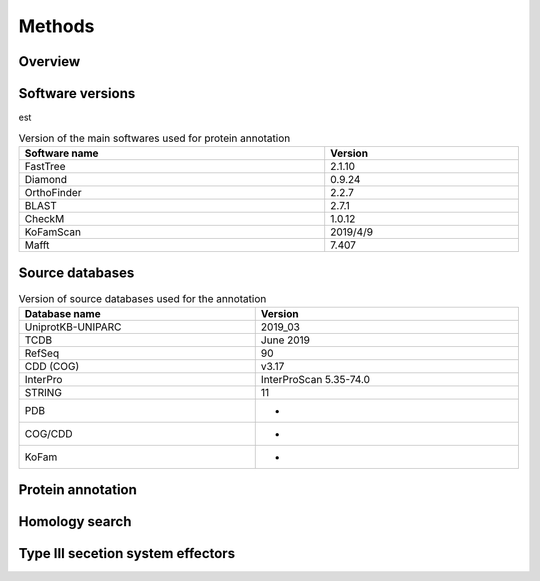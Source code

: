 
==================
Methods
==================


-----------
Overview
-----------

.. figure:: ../img/workflow.svg

-------------------
Software versions
-------------------


est

.. table:: Version of the main softwares used for protein annotation
    :width: 800 px
    :align: center

    =============   =======
    Software name 	Version
    =============   =======
    FastTree 	    2.1.10
    Diamond      	0.9.24
    OrthoFinder  	2.2.7
    BLAST       	2.7.1
    CheckM      	1.0.12
    KoFamScan    	2019/4/9
    Mafft       	7.407
    =============   =======


-----------------
Source databases
-----------------

.. table:: Version of source databases used for the annotation
    :width: 800px
    :align: center

    ==================   ======================
    Database name 	     Version
    ==================   ======================
    UniprotKB-UNIPARC    2019_03
    TCDB 	             June 2019
    RefSeq               90
    CDD (COG)            v3.17
    InterPro 	         InterProScan 5.35-74.0
    STRING               11
    PDB                  -
    COG/CDD              -
    KoFam                -
    ==================   ======================


------------------
Protein annotation
------------------


---------------
Homology search
---------------


----------------------------------
Type III secetion system effectors
----------------------------------